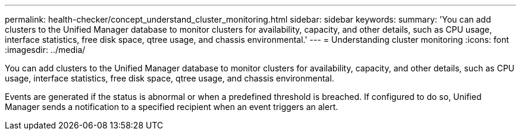 ---
permalink: health-checker/concept_understand_cluster_monitoring.html
sidebar: sidebar
keywords: 
summary: 'You can add clusters to the Unified Manager database to monitor clusters for availability, capacity, and other details, such as CPU usage, interface statistics, free disk space, qtree usage, and chassis environmental.'
---
= Understanding cluster monitoring
:icons: font
:imagesdir: ../media/

[.lead]
You can add clusters to the Unified Manager database to monitor clusters for availability, capacity, and other details, such as CPU usage, interface statistics, free disk space, qtree usage, and chassis environmental.

Events are generated if the status is abnormal or when a predefined threshold is breached. If configured to do so, Unified Manager sends a notification to a specified recipient when an event triggers an alert.
